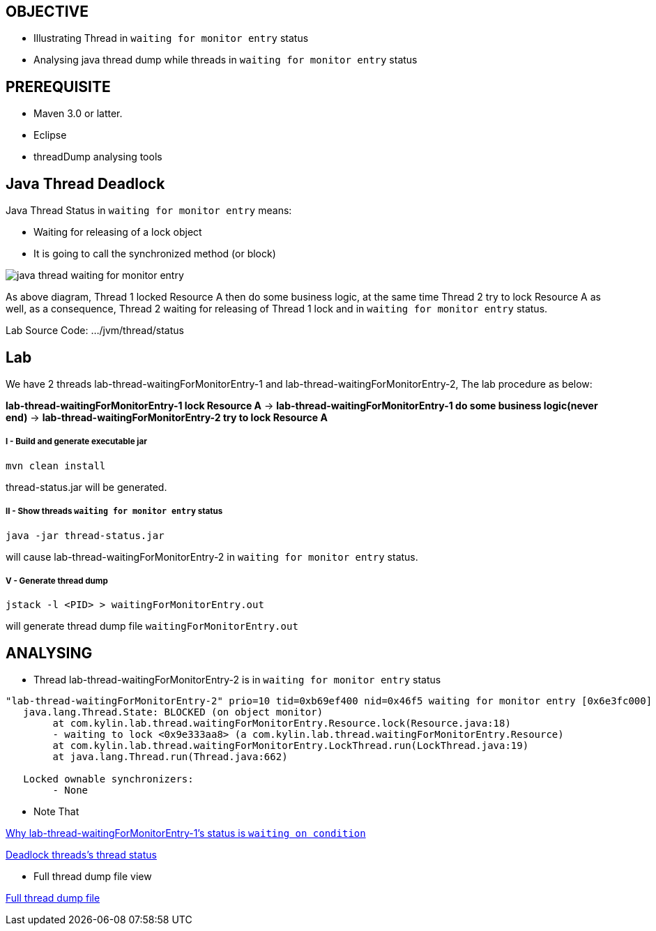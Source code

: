 OBJECTIVE
---------
* Illustrating Thread in `waiting for monitor entry` status
* Analysing java thread dump while threads in `waiting for monitor entry` status

PREREQUISITE
-------------

* Maven 3.0 or latter.
* Eclipse
* threadDump analysing tools

Java Thread Deadlock
--------------------

Java Thread Status in `waiting for monitor entry` means:

* Waiting for releasing of a lock object
* It is going to call the synchronized method (or block)

image::img/jvm-thread-waitingForMonitorEntry.png[java thread waiting for monitor entry]

As above diagram, Thread 1 locked Resource A then do some business logic, at the same time Thread 2 try to lock Resource A as well, as a consequence, Thread 2 waiting for releasing of Thread 1 lock and in `waiting for monitor entry` status.

Lab Source Code: .../jvm/thread/status


Lab
---

We have 2 threads lab-thread-waitingForMonitorEntry-1 and lab-thread-waitingForMonitorEntry-2, The lab procedure as below:

*lab-thread-waitingForMonitorEntry-1 lock Resource A* -> *lab-thread-waitingForMonitorEntry-1 do some business logic(never end)* -> *lab-thread-waitingForMonitorEntry-2 try to lock Resource A*


I - Build and generate executable jar
+++++++++++++++++++++++++++++++++++++

----
mvn clean install
----

thread-status.jar will be generated.

II - Show threads `waiting for monitor entry` status
++++++++++++++++++++++++++++++++++++++++++++++++++++

----
java -jar thread-status.jar
----

will cause lab-thread-waitingForMonitorEntry-2 in `waiting for monitor entry` status.

V - Generate thread dump
++++++++++++++++++++++++

----
jstack -l <PID> > waitingForMonitorEntry.out
----

will generate thread dump file `waitingForMonitorEntry.out`


ANALYSING
---------

* Thread lab-thread-waitingForMonitorEntry-2 is in `waiting for monitor entry` status
----
"lab-thread-waitingForMonitorEntry-2" prio=10 tid=0xb69ef400 nid=0x46f5 waiting for monitor entry [0x6e3fc000]
   java.lang.Thread.State: BLOCKED (on object monitor)
        at com.kylin.lab.thread.waitingForMonitorEntry.Resource.lock(Resource.java:18)
        - waiting to lock <0x9e333aa8> (a com.kylin.lab.thread.waitingForMonitorEntry.Resource)
        at com.kylin.lab.thread.waitingForMonitorEntry.LockThread.run(LockThread.java:19)
        at java.lang.Thread.run(Thread.java:662)

   Locked ownable synchronizers:
        - None
----

* Note That

link:lab-thread-sleeping.asciidoc[Why lab-thread-waitingForMonitorEntry-1's status is `waiting on condition`]

link:lab-thread-deadlock.asciidoc[Deadlock threads's thread status]

* Full thread dump file view

link:waitingForMonitorEntry.out[Full thread dump file]

